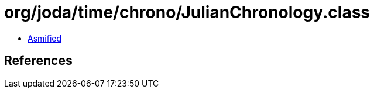 = org/joda/time/chrono/JulianChronology.class

 - link:JulianChronology-asmified.java[Asmified]

== References

